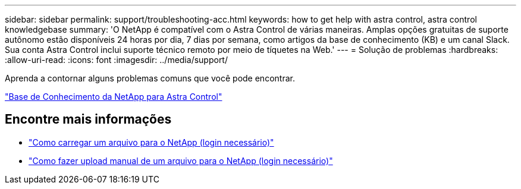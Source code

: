 ---
sidebar: sidebar 
permalink: support/troubleshooting-acc.html 
keywords: how to get help with astra control, astra control knowledgebase 
summary: 'O NetApp é compatível com o Astra Control de várias maneiras. Amplas opções gratuitas de suporte autônomo estão disponíveis 24 horas por dia, 7 dias por semana, como artigos da base de conhecimento (KB) e um canal Slack. Sua conta Astra Control inclui suporte técnico remoto por meio de tíquetes na Web.' 
---
= Solução de problemas
:hardbreaks:
:allow-uri-read: 
:icons: font
:imagesdir: ../media/support/


[role="lead"]
Aprenda a contornar alguns problemas comuns que você pode encontrar.

https://kb.netapp.com/Cloud/Astra/Control["Base de Conhecimento da NetApp para Astra Control"^]

[discrete]
== Encontre mais informações

* https://kb.netapp.com/Advice_and_Troubleshooting/Miscellaneous/How_to_upload_a_file_to_NetApp["Como carregar um arquivo para o NetApp (login necessário)"^]
* https://kb.netapp.com/Advice_and_Troubleshooting/Data_Storage_Software/ONTAP_OS/How_to_manually_upload_AutoSupport_messages_to_NetApp_in_ONTAP_9["Como fazer upload manual de um arquivo para o NetApp (login necessário)"^]

